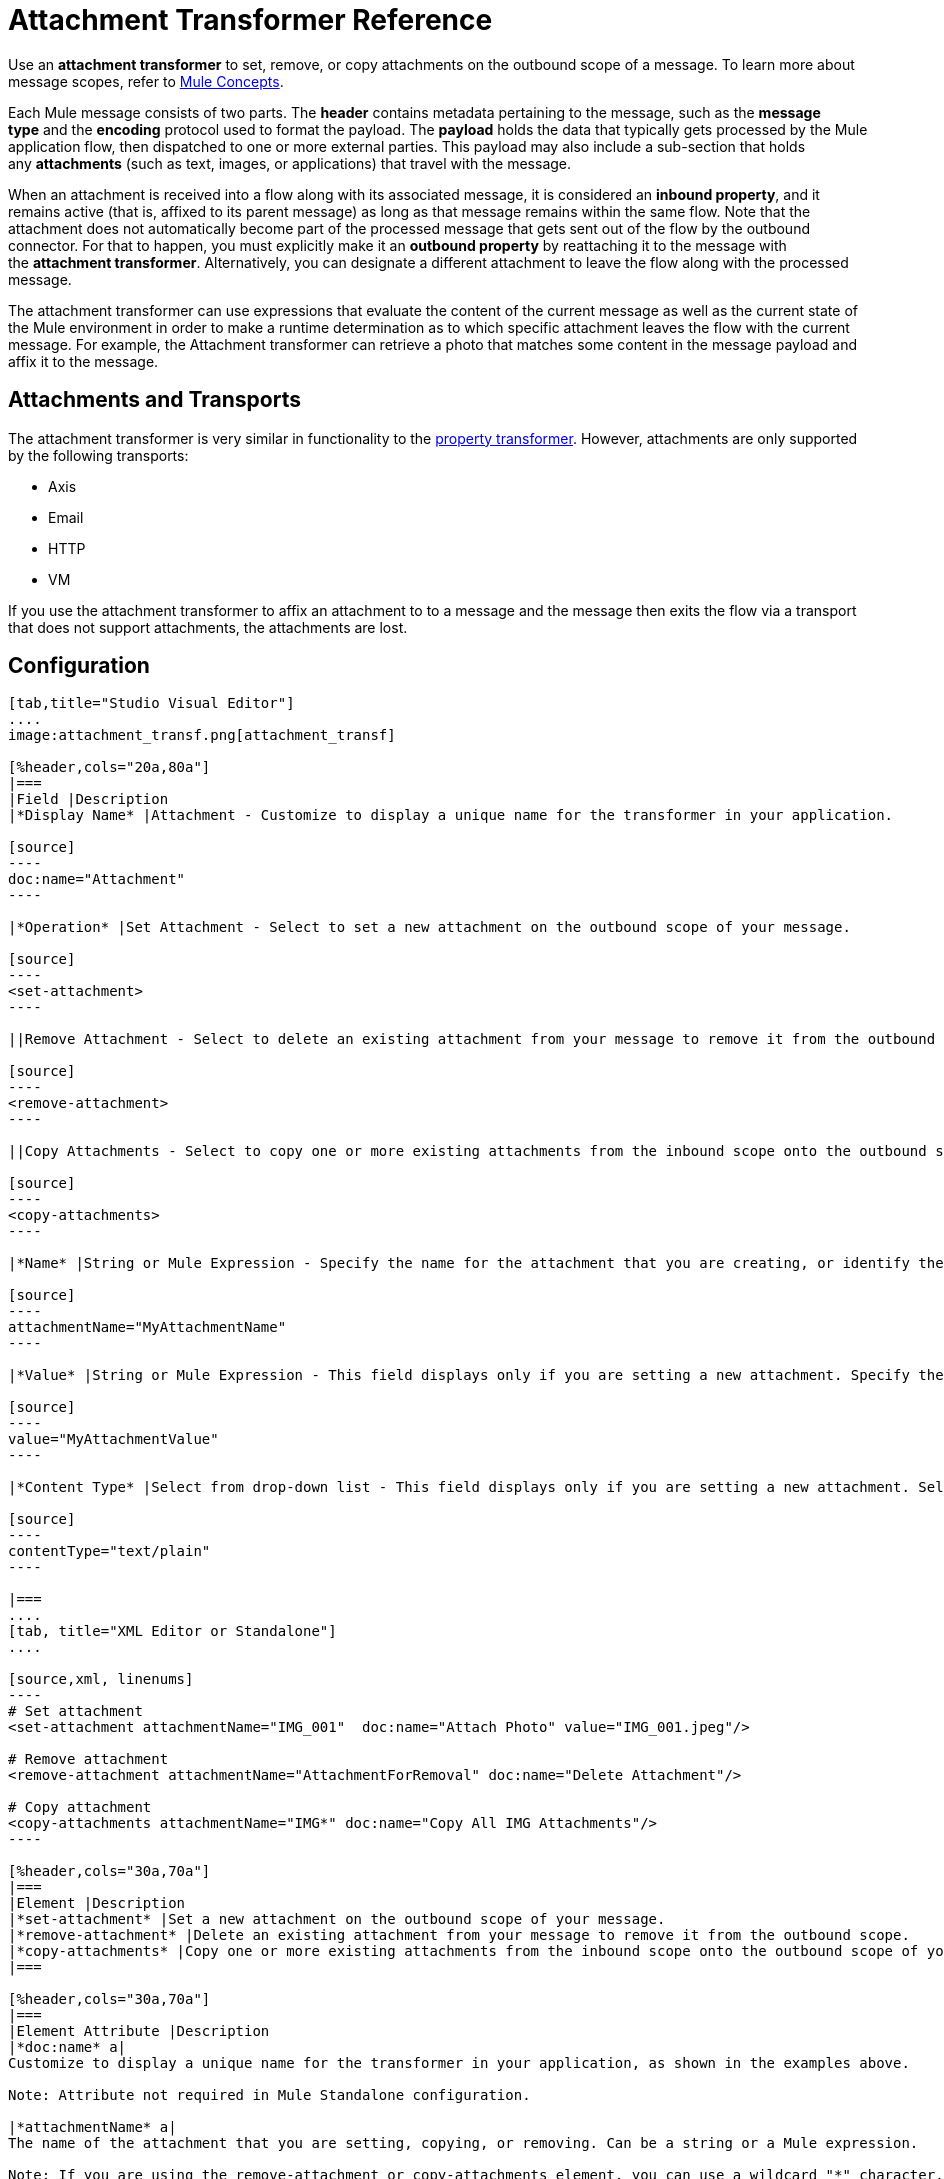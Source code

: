 = Attachment Transformer Reference
:keywords: studio, mule message, attachment, transformers, components

Use an *attachment transformer* to set, remove, or copy attachments on the outbound scope of a message. To learn more about message scopes, refer to link:/mule-fundamentals/v/3.8/mule-concepts[Mule Concepts].

Each Mule message consists of two parts. The *header* contains metadata pertaining to the message, such as the *message type* and the *encoding* protocol used to format the payload. The *payload* holds the data that typically gets processed by the Mule application flow, then dispatched to one or more external parties. This payload may also include a sub-section that holds any *attachments* (such as text, images, or applications) that travel with the message.

When an attachment is received into a flow along with its associated message, it is considered an *inbound property*, and it remains active (that is, affixed to its parent message) as long as that message remains within the same flow. Note that the attachment does not automatically become part of the processed message that gets sent out of the flow by the outbound connector. For that to happen, you must explicitly make it an *outbound property* by reattaching it to the message with the *attachment transformer*. Alternatively, you can designate a different attachment to leave the flow along with the processed message.

The attachment transformer can use expressions that evaluate the content of the current message as well as the current state of the Mule environment in order to make a runtime determination as to which specific attachment leaves the flow with the current message. For example, the Attachment transformer can retrieve a photo that matches some content in the message payload and affix it to the message.

== Attachments and Transports

The attachment transformer is very similar in functionality to the link:/mule-user-guide/v/3.8/property-transformer-reference[property transformer]. However, attachments are only supported by the following transports: 

* Axis
* Email
* HTTP
* VM

If you use the attachment transformer to affix an attachment to to a message and the message then exits the flow via a transport that does not support attachments, the attachments are lost.

== Configuration

[tabs]
------
[tab,title="Studio Visual Editor"]
....
image:attachment_transf.png[attachment_transf]

[%header,cols="20a,80a"]
|===
|Field |Description
|*Display Name* |Attachment - Customize to display a unique name for the transformer in your application.

[source]
----
doc:name="Attachment"
----

|*Operation* |Set Attachment - Select to set a new attachment on the outbound scope of your message.

[source]
----
<set-attachment>
----

||Remove Attachment - Select to delete an existing attachment from your message to remove it from the outbound scope.

[source]
----
<remove-attachment> 
----

||Copy Attachments - Select to copy one or more existing attachments from the inbound scope onto the outbound scope of your message.

[source]
----
<copy-attachments> 
----

|*Name* |String or Mule Expression - Specify the name for the attachment that you are creating, or identify the name of the attachment that you are copying or removing. If you are copying or removing attachments, this field accepts a wildcard "*" character.

[source]
----
attachmentName="MyAttachmentName"
----

|*Value* |String or Mule Expression - This field displays only if you are setting a new attachment. Specify the value using either a string or a Mule expression.

[source]
----
value="MyAttachmentValue"
----

|*Content Type* |Select from drop-down list - This field displays only if you are setting a new attachment. Select the content type of the attachment from the drop-down list (shown in screenshot above.)

[source]
----
contentType="text/plain"
----

|===
....
[tab, title="XML Editor or Standalone"]
....

[source,xml, linenums]
----
# Set attachment
<set-attachment attachmentName="IMG_001"  doc:name="Attach Photo" value="IMG_001.jpeg"/>

# Remove attachment
<remove-attachment attachmentName="AttachmentForRemoval" doc:name="Delete Attachment"/>

# Copy attachment
<copy-attachments attachmentName="IMG*" doc:name="Copy All IMG Attachments"/>
----

[%header,cols="30a,70a"]
|===
|Element |Description
|*set-attachment* |Set a new attachment on the outbound scope of your message.
|*remove-attachment* |Delete an existing attachment from your message to remove it from the outbound scope.
|*copy-attachments* |Copy one or more existing attachments from the inbound scope onto the outbound scope of your message.
|===

[%header,cols="30a,70a"]
|===
|Element Attribute |Description
|*doc:name* a|
Customize to display a unique name for the transformer in your application, as shown in the examples above.

Note: Attribute not required in Mule Standalone configuration.

|*attachmentName* a|
The name of the attachment that you are setting, copying, or removing. Can be a string or a Mule expression.

Note: If you are using the remove-attachment or copy-attachments element, you can use a wildcard "*" character. For example, a copy-attachments transformer with an attachment name "IMG*"  copies all attachments whose names begin with "IMG", from the inbound scope to the outbound scope.

|*value* |The value of the attachment that you are setting. This attribute is only relevant for the set-attachment element. Can be a string or a Mule expression.
|*contentType* a|
The link:http://en.wikipedia.org/wiki/MIME[MIME] format for the attachment string.

Supported formats:

* application/json
* application/pdf
* application/x-compressed
* application/zip
* binary/octet-stream
* image/gif
* image/jpeg
* image/png
* multipart/x-zip
* text/css
* text/html
* text/javascript
* text/plain
* text/xml
* text/xhtml


|===
....
------

== Code Example

The following example sends a POST request to link:http://www.example.com/test[www.example.com/test], with `ContentType: text/plain` and with two parts: one with name key1 and content value1, and the other one with name key2 and content value2.

[source,xml,linenums]
----
<?xml version="1.0" encoding="UTF-8"?>

<mule xmlns:http="http://www.mulesoft.org/schema/mule/http" xmlns="http://www.mulesoft.org/schema/mule/core" xmlns:doc="http://www.mulesoft.org/schema/mule/documentation" xmlns:spring="http://www.springframework.org/schema/beans" xmlns:xsi="http://www.w3.org/2001/XMLSchema-instance" xsi:schemaLocation="http://www.springframework.org/schema/beans http://www.springframework.org/schema/beans/spring-beans-current.xsd http://www.mulesoft.org/schema/mule/http http://www.mulesoft.org/schema/mule/http/current/mule-http.xsd http://www.mulesoft.org/schema/mule/core http://www.mulesoft.org/schema/mule/core/current/mule.xsd">
 <http:listener-config name="HTTP_Listener_Configuration" host="0.0.0.0" port="8081" doc:name="HTTP Listener Configuration"/>
 <http:request-config name="HTTP_Request_Configuration" host="example.com" port="8082" doc:name="HTTP_Request_Configuration"/>

<flow name="test_flow">
  <http:listener config-ref="HTTP_Listener_Configuration" path="/" doc:name="HTTP"/>
  <set-attachment attachmentName="key1" value="value1" contentType="text/plain" doc:name="Attachment1"/>
  <set-attachment attachmentName="key2" value="value2" contentType="text/plain" doc:name="Attachment2"/>
  <http:request config-ref="HTTP_Request_Configuration" path="test" method="POST" port="8082"/>
</flow>
</mule>
----

== See Also

* Refer to link:/mule-fundamentals/v/3.8/mule-concepts[Mule Concepts] to learn more about message scopes.
* Read about related transformers, the link:/mule-user-guide/v/3.8/property-transformer-reference[property transformer], the link:/mule-user-guide/v/3.8/variable-transformer-reference[variable transformer], and the link:/mule-user-guide/v/3.8/session-variable-transformer-reference[session variable transformer], which you can use to set properties and variables for different scopes.
* link:http://training.mulesoft.com[MuleSoft Training]
* link:https://www.mulesoft.com/webinars[MuleSoft Webinars]
* link:http://blogs.mulesoft.com[MuleSoft Blogs]
* link:http://forums.mulesoft.com[MuleSoft's Forums]
